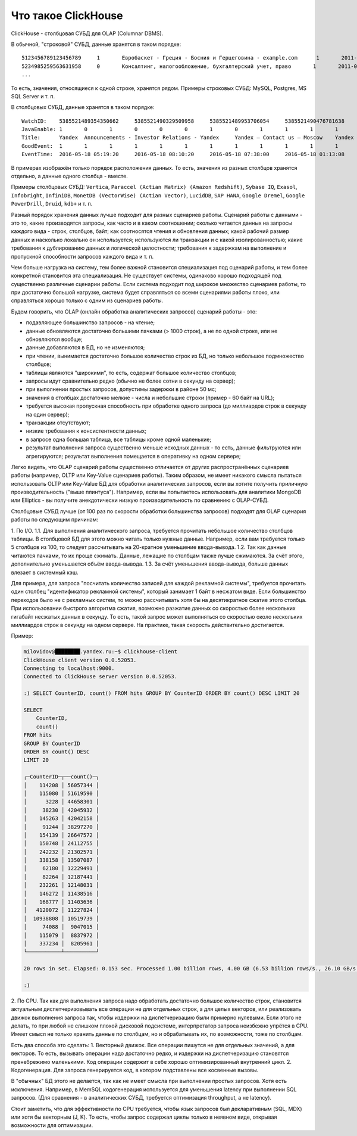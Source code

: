 Что такое ClickHouse
====================

ClickHouse - столбцовая СУБД для OLAP (Columnar DBMS).

В обычной, "строковой" СУБД, данные хранятся в таком порядке:
::

  5123456789123456789     1       Евробаскет - Греция - Босния и Герцеговина - example.com      1       2011-09-01 01:03:02     6274717   1294101174      11409   612345678912345678      0       33      6       http://www.example.com/basketball/team/123/match/456789.html http://www.example.com/basketball/team/123/match/987654.html       0       1366    768     32      10      3183      0       0       13      0\0     1       1       0       0                       2011142 -1      0               0       01321     613     660     2011-09-01 08:01:17     0       0       0       0       utf-8   1466    0       0       0       5678901234567890123               277789954       0       0       0       0       0
  5234985259563631958     0       Консалтинг, налогообложение, бухгалтерский учет, право       1       2011-09-01 01:03:02     6320881   2111222333      213     6458937489576391093     0       3       2       http://www.example.ru/         0       800     600       16      10      2       153.1   0       0       10      63      1       1       0       0                       2111678 000       0       588     368     240     2011-09-01 01:03:17     4       0       60310   0       windows-1251    1466    0       000               778899001       0       0       0       0       0
  ...

То есть, значения, относящиеся к одной строке, хранятся рядом.
Примеры строковых СУБД: MySQL, Postgres, MS SQL Server и т. п.

В столбцовых СУБД, данные хранятся в таком порядке:
::

  WatchID:    5385521489354350662     5385521490329509958     5385521489953706054     5385521490476781638     5385521490583269446     5385521490218868806     5385521491437850694   5385521491090174022      5385521490792669254     5385521490420695110     5385521491532181574     5385521491559694406     5385521491459625030     5385521492275175494   5385521492781318214      5385521492710027334     5385521492955615302     5385521493708759110     5385521494506434630     5385521493104611398
  JavaEnable: 1       0       1       0       0       0       1       0       1       1       1       1       1       1       0       1       0       0       1       1
  Title:      Yandex  Announcements - Investor Relations - Yandex     Yandex — Contact us — Moscow    Yandex — Mission        Ru      Yandex — History — History of Yandex    Yandex Financial Releases - Investor Relations - Yandex Yandex — Locations      Yandex Board of Directors - Corporate Governance - Yandex       Yandex — Technologies
  GoodEvent:  1       1       1       1       1       1       1       1       1       1       1       1       1       1       1       1       1       1       1       1
  EventTime:  2016-05-18 05:19:20     2016-05-18 08:10:20     2016-05-18 07:38:00     2016-05-18 01:13:08     2016-05-18 00:04:06     2016-05-18 04:21:30     2016-05-18 00:34:16     2016-05-18 07:35:49     2016-05-18 11:41:59     2016-05-18 01:13:32

В примерах изображён только порядок расположения данных.
То есть, значения из разных столбцов хранятся отдельно, а данные одного столбца - вместе.

Примеры столбцовых СУБД: ``Vertica``, ``Paraccel (Actian Matrix) (Amazon Redshift)``, ``Sybase IQ``, ``Exasol``, ``Infobright``, ``InfiniDB``, ``MonetDB (VectorWise) (Actian Vector)``, ``LucidDB``, ``SAP HANA``, ``Google Dremel``, ``Google PowerDrill``, ``Druid``, ``kdb+`` и т. п.

Разный порядок хранения данных лучше подходит для разных сценариев работы.
Сценарий работы с данными - это то, какие производятся запросы, как часто и в каком соотношении; сколько читается данных на запросы каждого вида - строк, столбцов, байт; как соотносятся чтения и обновления данных; какой рабочий размер данных и насколько локально он используется; используются ли транзакции и с какой изолированностью; какие требования к дублированию данных и логической целостности; требования к задержкам на выполнение и пропускной способности запросов каждого вида и т. п.

Чем больше нагрузка на систему, тем более важной становится специализация под сценарий работы, и тем более конкретной становится эта специализация. Не существует системы, одинаково хорошо подходящей под существенно различные сценарии работы. Если система подходит под широкое множество сценариев работы, то при достаточно большой нагрузке, система будет справляться со всеми сценариями работы плохо, или справляться хорошо только с одним из сценариев работы.

Будем говорить, что OLAP (онлайн обработка аналитических запросов) сценарий работы - это:

* подавляющее большинство запросов - на чтение;
* данные обновляются достаточно большими пачками (> 1000 строк), а не по одной строке, или не обновляются вообще;
* данные добавляются в БД, но не изменяются;
* при чтении, вынимается достаточно большое количество строк из БД, но только небольшое подмножество столбцов;
* таблицы являются "широкими", то есть, содержат большое количество столбцов;
* запросы идут сравнительно редко (обычно не более сотни в секунду на сервер);
* при выполнении простых запросов, допустимы задержки в районе 50 мс;
* значения в столбцах достаточно мелкие - числа и небольшие строки (пример - 60 байт на URL);
* требуется высокая пропускная способность при обработке одного запроса (до миллиардов строк в секунду на один сервер);
* транзакции отсутствуют;
* низкие требования к консистентности данных;
* в запросе одна большая таблица, все таблицы кроме одной маленькие;
* результат выполнения запроса существенно меньше исходных данных - то есть, данные фильтруются или агрегируются; результат выполнения помещается в оперативку на одном сервере;

Легко видеть, что OLAP сценарий работы существенно отличается от других распространённых сценариев работы (например, OLTP или Key-Value сценариев работы). Таким образом, не имеет никакого смысла пытаться использовать OLTP или Key-Value БД для обработки аналитических запросов, если вы хотите получить приличную производительность ("выше плинтуса"). Например, если вы попытаетесь использовать для аналитики MongoDB или Elliptics - вы получите анекдотически низкую производительность по сравнению с OLAP-СУБД.

Столбцовые СУБД лучше (от 100 раз по скорости обработки большинства запросов) подходят для OLAP сценария работы по следующим причинам:

1. По I/O.
1.1. Для выполнения аналитического запроса, требуется прочитать небольшое количество столбцов таблицы. В столбцовой БД для этого можно читать только нужные данные. Например, если вам требуется только 5 столбцов из 100, то следует рассчитывать на 20-кратное уменьшение ввода-вывода.
1.2. Так как данные читаются пачками, то их проще сжимать. Данные, лежащие по столбцам также лучше сжимаются. За счёт этого, дополнительно уменьшается объём ввода-вывода.
1.3. За счёт уменьшения ввода-вывода, больше данных влезает в системный кэш.

Для примера, для запроса "посчитать количество записей для каждой рекламной системы", требуется прочитать один столбец "идентификатор рекламной системы", который занимает 1 байт в несжатом виде. Если большинство переходов было не с рекламных систем, то можно рассчитывать хотя бы на десятикратное сжатие этого столбца. При использовании быстрого алгоритма сжатия, возможно разжатие данных со скоростью более нескольких гигабайт несжатых данных в секунду. То есть, такой запрос может выполняться со скоростью около нескольких миллиардов строк в секунду на одном сервере. На практике, такая скорость действительно достигается.

Пример:

.. code-block:: bash

    milovidov@████████.yandex.ru:~$ clickhouse-client
    ClickHouse client version 0.0.52053.
    Connecting to localhost:9000.
    Connected to ClickHouse server version 0.0.52053.
    
    :) SELECT CounterID, count() FROM hits GROUP BY CounterID ORDER BY count() DESC LIMIT 20
    
    SELECT
        CounterID,
        count()
    FROM hits
    GROUP BY CounterID
    ORDER BY count() DESC
    LIMIT 20
    
    ┌─CounterID─┬──count()─┐
    │    114208 │ 56057344 │
    │    115080 │ 51619590 │
    │      3228 │ 44658301 │
    │     38230 │ 42045932 │
    │    145263 │ 42042158 │
    │     91244 │ 38297270 │
    │    154139 │ 26647572 │
    │    150748 │ 24112755 │
    │    242232 │ 21302571 │
    │    338158 │ 13507087 │
    │     62180 │ 12229491 │
    │     82264 │ 12187441 │
    │    232261 │ 12148031 │
    │    146272 │ 11438516 │
    │    168777 │ 11403636 │
    │   4120072 │ 11227824 │
    │  10938808 │ 10519739 │
    │     74088 │  9047015 │
    │    115079 │  8837972 │
    │    337234 │  8205961 │
    └───────────┴──────────┘
    
    20 rows in set. Elapsed: 0.153 sec. Processed 1.00 billion rows, 4.00 GB (6.53 billion rows/s., 26.10 GB/s.)
    
    :)
    
2. По CPU.
Так как для выполнения запроса надо обработать достаточно большое количество строк, становится актуальным диспетчеризовывать все операции не для отдельных строк, а для целых векторов, или реализовать движок выполнения запроса так, чтобы издержки на диспетчеризацию были примерно нулевыми. Если этого не делать, то при любой не слишком плохой дисковой подсистеме, интерпретатор запроса неизбежно упрётся в CPU.
Имеет смысл не только хранить данные по столбцам, но и обрабатывать их, по возможности, тоже по столбцам.

Есть два способа это сделать:
1. Векторный движок. Все операции пишутся не для отдельных значений, а для векторов. То есть, вызывать операции надо достаточно редко, и издержки на диспетчеризацию становятся пренебрежимо маленькими. Код операции содержит в себе хорошо оптимизированный внутренний цикл.
2. Кодогенерация. Для запроса генерируется код, в котором подставлены все косвенные вызовы.

В "обычных" БД этого не делается, так как не имеет смысла при выполнении простых запросов. Хотя есть исключения. Например, в MemSQL кодогенерация используется для уменьшения latency при выполнении SQL запросов. (Для сравнения - в аналитических СУБД, требуется оптимизация throughput, а не latency).

Стоит заметить, что для эффективности по CPU требуется, чтобы язык запросов был декларативным (SQL, MDX) или хотя бы векторным (J, K). То есть, чтобы запрос содержал циклы только в неявном виде, открывая возможности для оптимизации.
